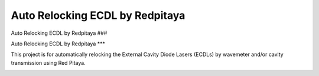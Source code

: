 Auto Relocking ECDL by Redpitaya
=======================================

Auto Relocking ECDL by Redpitaya
###

Auto Relocking ECDL by Redpitaya
***

This project is for automatically relocking the External Cavity Diode Lasers (ECDLs) 
by wavemeter and/or cavity transmission using Red Pitaya.


.. image:: doc/img/AutoRelockingRydbergLaser.png
  :width: 800
  :alt: Schematic diagram of the project
